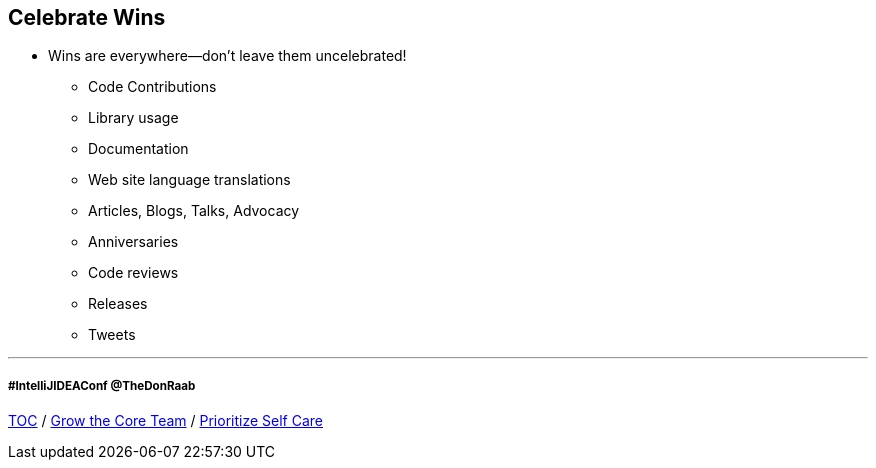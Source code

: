 == Celebrate Wins

* Wins are everywhere--don't leave them uncelebrated!
** Code Contributions
** Library usage
** Documentation
** Web site language translations
** Articles, Blogs, Talks, Advocacy
** Anniversaries
** Code reviews
** Releases
** Tweets

---
===== #IntelliJIDEAConf @TheDonRaab

link:./00_toc.adoc[TOC] /
link:07_grow_core_team.adoc[Grow the Core Team] /
link:./09_prioritize_self_care.adoc[Prioritize Self Care]
